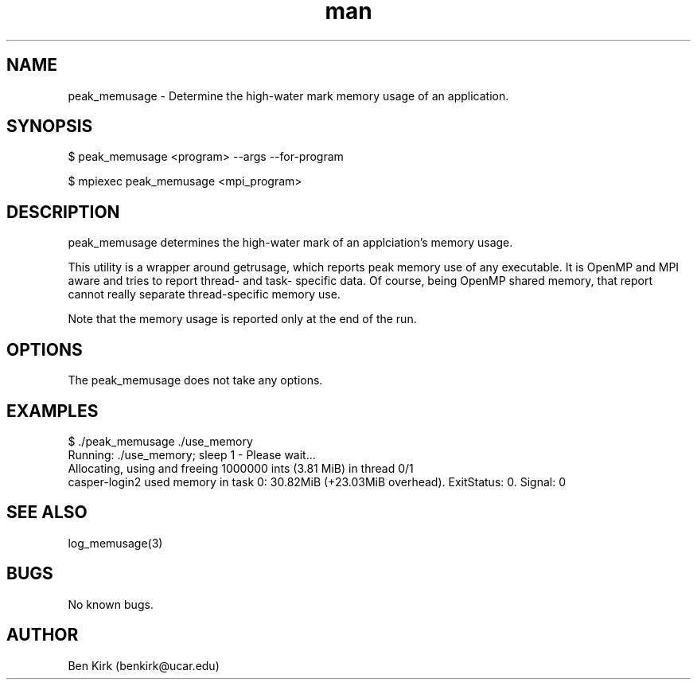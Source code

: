 .\" Manpage for peak_memusage.
.\" Contact csgteam@ucar.edu to correct errors or typos.
.TH man 3 "25 January 2023" "1.0" "peak_memusage man page"
.SH NAME
peak_memusage \- Determine the high-water mark memory usage of an application.
.SH SYNOPSIS
$ peak_memusage <program> --args --for-program

$ mpiexec peak_memusage <mpi_program>
.SH DESCRIPTION
peak_memusage determines the high-water mark of an applciation's memory usage.

This utility is a wrapper around getrusage, which reports peak memory use of any executable. It is OpenMP and MPI aware and tries to report thread- and task- specific data. Of course, being OpenMP shared memory, that report cannot really separate thread-specific memory use.

Note that the memory usage is reported only at the end of the run.
.SH OPTIONS
The peak_memusage does not take any options.
.SH EXAMPLES
.nf
$ ./peak_memusage ./use_memory
Running: ./use_memory; sleep 1  - Please wait...
Allocating, using and freeing 1000000 ints (3.81 MiB) in thread 0/1
casper-login2 used memory in task 0: 30.82MiB (+23.03MiB overhead). ExitStatus: 0. Signal: 0
.fi

.SH SEE ALSO
log_memusage(3)
.SH BUGS
No known bugs.
.SH AUTHOR
Ben Kirk (benkirk@ucar.edu)